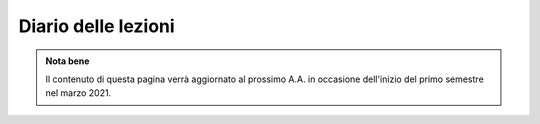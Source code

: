 Diario delle lezioni
====================

.. admonition:: Nota bene
   :class: alert alert-success

   Il contenuto di questa pagina verrà aggiornato al prossimo A.A. in occasione dell'inizio del primo
   semestre nel marzo 2021.

..
  Potete trovare informazioni sulle modalità d'esame e sull'elenco degli argomenti
  che costituiscono il programma nella pagina di :doc:`info`,

  Il seguente diario riporta gli *argomenti* e il *materiale didattico e di
  supporto* relativo sia alle **lezioni già svolte** (riguardo alle quali
  costituisce il programma d'esame *de facto*), che alle lezioni **ancora da
  svolgere**, per le quali è *da intendersi del tutto indicativo* (sia riguardo
  alle date che al contenuto). Le lezioni si svolgono di norma dalle 11:30 alle
  13:30.

  Nel `canale YouTube <http://bit.ly/3cB9snQ>`__ dell'insegnamento disponibili sia
  la *playlist* delle registrazioni delle `lezioni <https://bit.ly/2J5ihsN>`__,
  che quella delle `"pillole" <https://bit.ly/2U4m7Zw>`__.

  Il materiale didattico indicato come *TPT* si riferisce al documento `The Python
  Tutorial <https://docs.python.org/3/tutorial/index.html>`_, quello
  indicato con *PT* si riferisce al libro di testo `Parsing Techniques. A
  Practical Guide <https://doi.org/10.1007/978-0-387-68954-8>`_, quello indicato con
  *MCD* al libro `Modern Compiler Design <https://doi.org/10.1007/978-1-4614-4699-6>`__
  e quello indicato con *DAR* a `The Definitive ANTLR 4 Reference <https://pragprog.com/book/tpantlr2/the-definitive-antlr-4-reference>`__;
  il materiale
  indicato come *H* si riferisce agli `Handout
  <https://github.com/let-unimi/handouts/>`__ del docente; si veda la nota sui
  :ref:`numeri di sezione <numeridisezione>` che reca indicazioni su quali parti
  del materiale sono **parte del programma** e quali *letture consigliate, ma
  facoltative*.

  |

  .. table::

    +-------+------------+--------------------------------------------------------------+---------------------------------------------------------------------+
    | Num   | Data       | Argomento                                                    | Materiale didattico                                                 |
    +=======+============+==============================================================+=====================================================================+
    | 1     | Gio 12/3   | Obiettivi e struttura dell'insegnamento                      | `PT 1`_                                                             |
    +-------+------------+--------------------------------------------------------------+---------------------------------------------------------------------+
    | 2     | Mar 17/3   | Introduzione a Python                                        | `TPT 3`_; `TPT 4`_ 1-6; `H 2`_                                      |
    +-------+------------+--------------------------------------------------------------+---------------------------------------------------------------------+
    | 3     | Gio 19/3   | Strutture dati ed algoritmi di base per alberi e grafi       | `TPT 5`_; `TPT 9`_ 1-4; `H 3`_                                      |
    +-------+------------+--------------------------------------------------------------+---------------------------------------------------------------------+
    | 4     | Mer 25/3   |                                                              | `PT 2`_ 1-3; `H 4`_                                                 |
    +       +            + Grammatiche e linguaggi                                      +---------------------------------------------------------------------+
    | 5     | Gio 26/3   |                                                              | `PT 2`_ 3, 4, [5-8], 9, [10-12]; `H 5`_                             |
    +-------+------------+--------------------------------------------------------------+---------------------------------------------------------------------+
    | 6     | Mar 31/3   |                                                              | `PT 3`_ 1, 2; `H 6`_                                                |
    +       +            + Introduzione al parsing                                      +---------------------------------------------------------------------+
    | 7     | Gio 2/4    |                                                              | `PT 3`_ 3, 4.1-3, [4.4-5], 5.1-5, 8, [9, 10]; `H 7`_                |
    +-------+------------+--------------------------------------------------------------+---------------------------------------------------------------------+
    | 8     | Mar 7/4    |                                                              | `PT 4`_ 2.1-2; `H 8`_                                               |
    +       +            + Parsing, caso generale non direzionale (*CYK*)               +---------------------------------------------------------------------+
    | 9     | Gio 16/4   |                                                              | `PT 4`_ 2.3-7; `H 9`_                                               |
    +-------+------------+--------------------------------------------------------------+---------------------------------------------------------------------+
    | 10    | Mar 21/4   | Linguaggi regolari e automi a stati finiti                   | `PT 5`_ [1] 2-3; `H 10`_                                            |
    +       +            +                                                              +---------------------------------------------------------------------+
    | 11    | Gio 23/4   |                                                              | `PT 5`_ 4-5 [7-9]; `H 11`_                                          |
    +-------+------------+--------------------------------------------------------------+---------------------------------------------------------------------+
    | 12    | Mar 28/4   | Parsing Top-Down (*Pushdown Automata*, *Recursive descent*)  | `PT 6`_  1-3, 5; `H 12`_                                            |
    +       +            +                                                              +---------------------------------------------------------------------+
    | 13    | Gio 30/4   |                                                              | `PT 6`_  4, 6.1; `H 13`_                                            |
    +-------+------------+--------------------------------------------------------------+---------------------------------------------------------------------+
    | 14    | Mar 5/5    | Parsing Bottom-Up                                            | `PT 7`_ 1; `H 14`_                                                  |
    +-------+------------+--------------------------------------------------------------+---------------------------------------------------------------------+
    | 15    | Gio 7/5    | Parsing deterministico Top-Down (*LL*)                       | `PT 8`_ 1 - 2.2.1 [4], MCD 3.4.1 - 3.4.6; `H 15`_                   |
    +       +            +                                                              +---------------------------------------------------------------------+
    | 16    | Mar 12/5   |                                                              | `PT 8`_ 2.2.2 - 2.6 [5]; `H 16`_                                    |
    +-------+------------+--------------------------------------------------------------+---------------------------------------------------------------------+
    | 17    | Gio 14/5   | Parsing deterministico Bottom-Up (*LR*)                      | `PT 9`_ 5 - 5.3, 9.5.5 [6.3]; MCD 3.5.1 - 3.5.3; `H 17`_            |
    +-------+------------+--------------------------------------------------------------+---------------------------------------------------------------------+
    | 18    | Mar 19/5   | Introduzione a ANTLR                                         | DAR 1 - 4; `H 18`_                                                  |
    +-------+------------+--------------------------------------------------------------+---------------------------------------------------------------------+
    | 19    | Gio 21/5   | Alberi sintattici e loro annotazione                         | [MCD 4, 5]; `H 19`_                                                 |
    +-------+------------+--------------------------------------------------------------+---------------------------------------------------------------------+
    | 20    | Mar 26/5   | Traduzioni (orientate ai dati)                               | DAR 8; `H 20`_                                                      |
    +-------+------------+--------------------------------------------------------------+---------------------------------------------------------------------+
    | 21    | Gio 28/5   | Transpilatori (verso JavaScript e l'AST di Python)           | `H 21`_                                                             |
    +-------+------------+--------------------------------------------------------------+---------------------------------------------------------------------+
    | 22    | Gio 4/6    | Symbol table (cenni su *scoping* e *tipi*)                   | DAR 8.4 [MCD 2.11]; `H 22`_                                         |
    +-------+------------+--------------------------------------------------------------+---------------------------------------------------------------------+
    | 23    | Mar 9/6    | Interpreti ricorsivi (e funzioni)                            | [MCD 6.1-2]; `H 23`_                                                |
    +-------+------------+--------------------------------------------------------------+---------------------------------------------------------------------+
    | 24    | Gio 11/6   | Interpreti iterativi (*code threading*)                      | [MCD 5.1, 6.3]; `H 24`_                                             |
    +-------+------------+--------------------------------------------------------------+---------------------------------------------------------------------+

  |

  .. admonition:: Nota bene
    :class: alert alert-secondary

    Accanto a ciascun riferimento che reca un numero di *capitolo* possono trovarsi
    dei *numeri di sezione* essi sono da intendersi nel seguente modo:

    .. _numeridisezione:

    * se assenti: l'*intero capitolo è parte del programma* (ad esempio, con "`TPT 5`_" si intende
      l'intero capitolo 5 di `The Python Tutorial`_),

    * se presenti (fuori parentesi): solo *le sezioni indicate sono parte del programma* (ad esempio,
      con "`PT 2`_ 1-4, 9" si intende che del capitolo 2 di `Parsing Techniques. A Practical Guide`_
      sono strettamente parte del programma solo le sezioni 1, 2, 3, 4 e 9),

    * se presenti tra parentesi quadre: le  *sezioni indicate sono letture caldamente raccomandate,
      ma facoltative* (ad esempio con "`PT 2`_ [5-8, 10-12]" si intende che del capitolo 2 di
      `Parsing Techniques. A Practical Guide`_ è consigliata la lettura delle sezioni 5, 6, 7, 8,
      10, 11 e 12).

  |

  .. _H 2: https://github.com/let-unimi/handouts/blob/2f784316dc9f3d93b8abea2a84acb6403e175854/L02.ipynb
  .. _H 3: https://github.com/let-unimi/handouts/blob/50e770fcfcba844ef11da170a4ba084fef6e4c99/L03.ipynb
  .. _H 4: https://github.com/let-unimi/handouts/blob/1044eca47bf481ad124b219a05524f386cd0d836/L04.ipynb
  .. _H 5: https://github.com/let-unimi/handouts/blob/05fea097a5fc168342d3eeb438804b836567fe44/L05.ipynb
  .. _H 6: https://github.com/let-unimi/handouts/blob/2b28ef96902ce534701c4233faa70a08c65f165e/L06.ipynb
  .. _H 7: https://github.com/let-unimi/handouts/blob/4ea9b6740b51de79b905e278f95e6e110d6b8eac/L07.ipynb
  .. _H 8: https://github.com/let-unimi/handouts/blob/f581e79b0a18f7072cad454a68696c98b69283eb/L08.ipynb
  .. _H 9: https://github.com/let-unimi/handouts/blob/9998d99152b4e452f5bd7efd592180a05cd36070/L09.ipynb
  .. _H 10: https://github.com/let-unimi/handouts/blob/f0f61d064f44bbbdba78e46ece643bb04c34f98d/L10.ipynb
  .. _H 11: https://github.com/let-unimi/handouts/blob/f6baaa717a1f9339caafde5523b1aa8a093db13f/L11.ipynb
  .. _H 12: https://github.com/let-unimi/handouts/blob/8e57a44c2aa2438235aed3426fdc8eacd448fd9a/L12.ipynb
  .. _H 13: https://github.com/let-unimi/handouts/blob/bb2e380c42b90ab9d8c21d10ad439427b9c2eb9b/L13.ipynb
  .. _H 14: https://github.com/let-unimi/handouts/blob/7efb8fedfc3b7ba45c8d9a8fa867e51c63f279da/L14.ipynb
  .. _H 15: https://github.com/let-unimi/handouts/blob/6f382008b97f9319d7034de046e001b5ff42867a/L15.ipynb
  .. _H 16: https://github.com/let-unimi/handouts/blob/ac11bbe84fe43a73ecbe8a7da34d0cca135d16ee/L16.ipynb
  .. _H 17: https://github.com/let-unimi/handouts/blob/20904a20a26b2b65a7609565a8cd6081daa62708/L17.ipynb
  .. _H 18: https://github.com/let-unimi/handouts/blob/b28ae0118f7c067866ded43e4d37f5e67b1ebb50/L18.ipynb
  .. _H 19: https://github.com/let-unimi/handouts/blob/42ea1f8353320893e5a824dd74edf1ef971abb0e/L19.ipynb
  .. _H 20: https://github.com/let-unimi/handouts/blob/99006832369322b7e417dab78fb56026a86c802c/L20.ipynb
  .. _H 21: https://github.com/let-unimi/handouts/blob/e9d460b2bce1b92fe36dd0e8c6bf2d4509bc2c56/L21.ipynb
  .. _H 22: https://github.com/let-unimi/handouts/blob/ba124c109d2a0e9baf06982ee0473cb35fd9fdb3/L22.ipynb
  .. _H 23: https://github.com/let-unimi/handouts/blob/84b0aa08a1d5c404c666d43f0a4e5f12a543fed5/L23.ipynb
  .. _H 24: https://github.com/let-unimi/handouts/blob/8ad0c73894017011ede1e8b475b63f05fa32e891/L24.ipynb

  .. _PT 1: https://link.springer.com/content/pdf/10.1007%2F978-0-387-68954-8_1.pdf
  .. _PT 2: https://link.springer.com/content/pdf/10.1007%2F978-0-387-68954-8_2.pdf
  .. _PT 3: https://link.springer.com/content/pdf/10.1007%2F978-0-387-68954-8_3.pdf
  .. _PT 4: https://link.springer.com/content/pdf/10.1007%2F978-0-387-68954-8_4.pdf
  .. _PT 5: https://link.springer.com/content/pdf/10.1007%2F978-0-387-68954-8_5.pdf
  .. _PT 6: https://link.springer.com/content/pdf/10.1007%2F978-0-387-68954-8_6.pdf
  .. _PT 7: https://link.springer.com/content/pdf/10.1007%2F978-0-387-68954-8_7.pdf
  .. _PT 8: https://link.springer.com/content/pdf/10.1007%2F978-0-387-68954-8_8.pdf
  .. _PT 9: https://link.springer.com/content/pdf/10.1007%2F978-0-387-68954-8_9.pdf

  .. _TPT 3: https://docs.python.org/3/tutorial/introduction.html
  .. _TPT 4: https://docs.python.org/3/tutorial/controlflow.html
  .. _TPT 5: https://docs.python.org/3/tutorial/datastructures.html
  .. _TPT 9: https://docs.python.org/3/tutorial/classes.html
